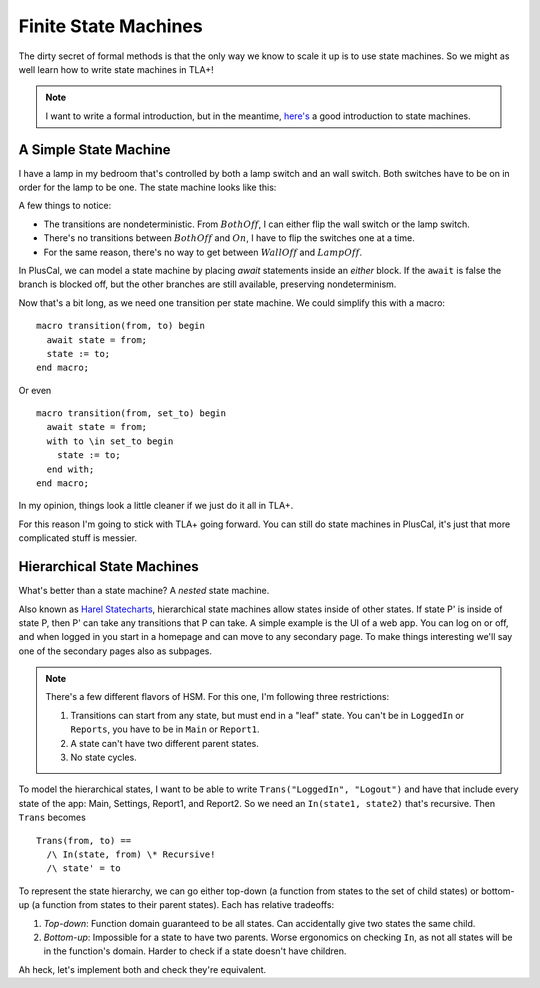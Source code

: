 .. _topic_state_machines:

########################
Finite State Machines
########################

The dirty secret of formal methods is that the only way we know to scale it up is to use state machines. So we might as well learn how to write state machines in TLA+!

.. note:: I want to write a formal introduction, but in the meantime, `here's <http://howtomakeanrpg.com/a/state-machines.html>`__ a good introduction to state machines. 

A Simple State Machine
======================

I have a lamp in my bedroom that's controlled by both a lamp switch and an wall switch. Both switches have to be on in order for the lamp to be one. The state machine looks like this:

.. graphviz:: 

  digraph StateMachine {
    {rank=same; WallOff; LampOff}
    {rank=max; On}
    {rank=source; BothOff}
    {BothOff On} -> WallOff[label="lamp switch"];
    {BothOff On} -> LampOff[label="wall switch"];
    WallOff -> BothOff[label="lamp switch"];
    WallOff -> On[label="wall switch"];
    LampOff -> On[label="lamp switch"];
    LampOff -> BothOff[label="wall switch"];
  }

A few things to notice:

- The transitions are nondeterministic. From :math:`BothOff`, I can either flip the wall switch or the lamp switch.
- There's no transitions between :math:`BothOff` and :math:`On`, I have to flip the switches one at a time.
- For the same reason, there's no way to get between :math:`WallOff` and :math:`LampOff`.

In PlusCal, we can model a state machine by placing `await` statements inside an `either` block. If the ``await`` is false the branch is blocked off, but the other branches are still available, preserving nondeterminism.

.. spec:: topics/state_machines/lamp/pluscal/state_machine.tla
  :ss: sm_simple

Now that's a bit long, as we need one transition per state machine. We could simplify this with a macro:

::

  macro transition(from, to) begin
    await state = from;
    state := to;
  end macro;

Or even

::

  macro transition(from, set_to) begin
    await state = from;
    with to \in set_to begin
      state := to;
    end with;
  end macro;

In my opinion, things look a little cleaner if we just do it all in TLA+. 


.. spec:: topics/state_machines/lamp/tla/state_machine.tla
  :ss: sm_simple

For this reason I'm going to stick with TLA+ going forward. You can still do state machines in PlusCal, it's just that more complicated stuff is messier.


Hierarchical State Machines
=============================

What's better than a state machine? A *nested* state machine.

Also known as `Harel Statecharts <https://www.cs.scranton.edu/~mccloske/courses/se507/harel_Statecharts.pdf>`__, hierarchical state machines allow states inside of other states. If state P' is inside of state P, then P' can take any transitions that P can take. A simple example is the UI of a web app. You can log on or off, and when logged in you start in a homepage and can move to any secondary page. To make things interesting we'll say one of the secondary pages also as subpages.


.. todo:: Graphviz Group
.. digraph:: hsl

  compound=true;

  LogOut
  
    LogOut -> Main;
  subgraph cluster_app {
    label="Logged In";
    Main -> Settings;
    Settings -> Main;
    Main -> Report1[ltail="cluster_app"];
    Report1 -> {Main Settings}[ltail="cluster_reports"];
    
    subgraph cluster_reports {
      label=Reports
      Report1;
      Report2;
      Report1 -> Report2;
      Report2 -> Report1;
    }
  }
  Main -> LogOut[ltail="cluster_app"];

.. note:: There's a few different flavors of HSM. For this one, I'm following three restrictions:

  1. Transitions can start from any state, but must end in a "leaf" state. You can't be in ``LoggedIn`` or ``Reports``, you have to be in ``Main`` or ``Report1``.
  2. A state can't have two different parent states.
  3. No state cycles.

To model the hierarchical states, I want to be able to write ``Trans("LoggedIn", "Logout")`` and have that include every state of the app: Main, Settings, Report1, and Report2. So we need an ``In(state1, state2)`` that's recursive. Then ``Trans`` becomes

::

  Trans(from, to) ==
    /\ In(state, from) \* Recursive!
    /\ state' = to

To represent the state hierarchy, we can go either top-down (a function from states to the set of child states) or bottom-up (a function from states to their parent states). Each has relative tradeoffs:

#. *Top-down*: Function domain guaranteed to be all states. Can accidentally give two states the same child.
#. *Bottom-up*: Impossible for a state to have two parents. Worse ergonomics on checking ``In``, as not all states will be in the function's domain. Harder to check if a state doesn't have children.

Ah heck, let's implement both and check they're equivalent.

.. spec:: topics/state_machines/reports/1/reports.tla
  :ss: sm_reports


